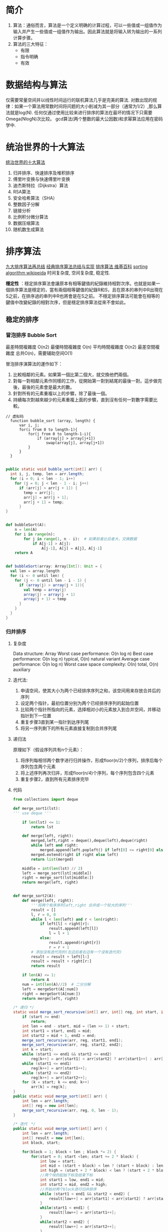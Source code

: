 #+OPTIONS: ^:nil、
* 简介
1. 算法：通俗而言，算法是一个定义明确的计算过程，可以一些值或一组值作为输入并产生一些值或一组值作为输出。因此算法就是将输入转为输出的一系列计算步骤。
2. 算法的三大特征：
   + 有限
   + 指令明确
   + 有效
* 数据结构与算法
  仅需要常量空间并以线性时间运行的联机算法几乎是完美的算法.
  对数出现的规律：如果一个算法用常数时间将问题的大小削减为其一部分（通常为1/2）,那么算法就是log(N).
  任何仅通过使用比较来进行排序的算法在最坏的情况下只需要Omega(NlogN)次比较。
  gcd算法(两个整数的最大公因数)和求幂算法应用在密码学中.
  
* 统治世界的十大算法
[[http://36kr.com/p/212499.html][统治世界的十大算法]]
1. 归并排序、快速排序及堆积排序
2. 傅里叶变换与快速傅里叶变换
3. 迪杰斯特拉（Dijkstra）算法
4. RSA算法
5. 安全哈希算法（SHA）
6. 整数因子分解
7. 链接分析
8. 比例积分微分算法
9. 数据压缩算法
10. 随机数生成算法
* 排序算法
[[http://blog.csdn.net/xiazdong/article/details/8462393][九大排序算法再总结]]
[[http://wuchong.me/blog/2014/02/09/algorithm-sort-summary/][经典排序算法总结与实现]]
[[https://zh.wikipedia.org/wiki/%25E6%258E%2592%25E5%25BA%258F%25E7%25AE%2597%25E6%25B3%2595][排序算法 维基百科]]
[[https://en.wikipedia.org/wiki/Sorting_algorithm][sorting algorithm wikipeida]]
时间复杂度, 空间复杂度, 稳定性.

*穩定性* ：穩定排序算法會讓原本有相等鍵值的紀錄維持相對次序。也就是如果一個排序算法是穩定的，當有兩個相等鍵值的紀錄R和S，且在原本的串列中R出現在S之前，在排序過的串列中R也將會是在S之前。
不穩定排序算法可能會在相等的鍵值中改變紀錄的相對次序，但是穩定排序算法從來不會如此。
** 稳定的排序
*** 冒泡排序 Bubble Sort
最差時間複雜度	O(n2)
最優時間複雜度	O(n)
平均時間複雜度	O(n2)
最差空間複雜度	总共O(n)，需要辅助空间O(1)

冒泡排序演算法的運作如下：

1. 比較相鄰的元素。如果第一個比第二個大，就交換他們兩個。
2. 對每一對相鄰元素作同樣的工作，從開始第一對到結尾的最後一對。這步做完後，最後的元素會是最大的數。
3. 針對所有的元素重複以上的步驟，除了最後一個。
4. 持續每次對越來越少的元素重複上面的步驟，直到沒有任何一對數字需要比較。

#+BEGIN_SRC screen  
// 虚拟码
  function bubble_sort (array, length) {
      var i, j;
      for(i from 0 to length-1){
          for(j from 0 to length-1-i){
              if (array[j] > array[j+1])
                  swap(array[j], array[j+1])
          }
      }
  }
#+END_SRC

#+BEGIN_SRC java

    public static void bubble_sort(int[] arr) {
      int i, j, temp, len = arr.length;
      for (i = 0; i < len - 1; i++)
        for (j = 0; j < len - 1 - i; j++)
          if (arr[j] > arr[j + 1]) {
            temp = arr[j];
            arr[j] = arr[j + 1];
            arr[j + 1] = temp;
          }
    }
#+END_SRC

#+BEGIN_SRC python

  def bubbleSort(A):
      n = len(A)
      for i in range(n):
          for j in range(1, n - i):  # 如果前者比后者大，交换数据
              if A[j-1] > A[j]:
                  A[j-1], A[j] = A[j], A[j-1]
      return A
#+END_SRC

#+BEGIN_SRC scala

    def bubbleSort(array: Array[Int]): Unit = {
      val len = array.length
      for (i <- 0 until len) {
        for (j <- 0 until len - i - 1) {
          if (array(j) > array(j + 1)){
            val temp = array(j)
            array(j) = array(j + 1)
            array(j + 1) = temp
          }
        }
      }
    }
#+END_SRC
*** 归并排序
**** 复杂度
Data structure:	Array
Worst case performance:	O(n log n)
Best case performance: O(n log n) typical, O(n) natural variant
Average case performance:	O(n log n)
Worst case space complexity:	О(n) total, O(n) auxiliary
**** 迭代法:
1. 申请空间，使其大小为两个已经排序序列之和，该空间用来存放合并后的序列
2. 设定两个指针，最初位置分别为两个已经排序序列的起始位置
3. 比较两个指针所指向的元素，选择相对小的元素放入到合并空间，并移动指针到下一位置
4. 重复步骤3直到某一指针到达序列尾
5. 将另一序列剩下的所有元素直接复制到合并序列尾
**** 递归法
原理如下（假设序列共有n个元素）：

1. 将序列每相邻两个数字进行归并操作，形成floor(n/2)个序列，排序后每个序列包含两个元素
2. 将上述序列再次归并，形成floor(n/4)个序列，每个序列包含四个元素
3. 重复步骤2，直到所有元素排序完毕
**** 代码

#+BEGIN_SRC python
  from collections import deque

  def merge_sort1(lst):
  ''' use deque '''

      if len(lst) <= 1:
          return lst

      def merge(left, right):
          merged,left,right = deque(),deque(left),deque(right)
          while left and right:
              merged.append(left.popleft() if left[0] <= right[0] else right.popleft())  # deque popleft is also O(1)
          merged.extend(right if right else left)
          return list(merged)

      middle = int(len(lst) // 2)
      left = merge_sort(lst[:middle])
      right = merge_sort(lst[middle:])
      return merge(left, right)


  def merge_sort2(A):
      def merge(left, right):
          '''将两个有序序列left,right 合并成一个较大的序列'''
          result = []
          l, r = 0, 0
          while l < len(left) and r < len(right):
              if left[l] < right[r]:
                  result.append(left[l])
                  l = l + 1
              else:
                  result.append(right[r])
                  r = r + 1
          # 添加没有迭代完的(左边后者右边有一个没有迭代完)
          result = result + left[l:]
          result = result + right[r:]
          return result

      if len(A) <= 1:
          return A
      num = int(len(A)//2)  # 二分分解
      left = mergeSort(A[:num])
      right = mergeSort(A[num:])
      return merge(left, right)
#+END_SRC

#+BEGIN_SRC java
  /* 递归 */
  static void merge_sort_recursive(int[] arr, int[] reg, int start, int end) {
      if (start >= end)
          return;
      int len = end - start, mid = (len >> 1) + start;
      int start1 = start, end1 = mid;
      int start2 = mid + 1, end2 = end;
      merge_sort_recursive(arr, reg, start1, end1);
      merge_sort_recursive(arr, reg, start2, end2);
      int k = start;
      while (start1 <= end1 && start2 <= end2)
          reg[k++] = arr[start1] < arr[start2] ? arr[start1++] : arr[start2++];
      while (start1 <= end1)
          reg[k++] = arr[start1++];
      while (start2 <= end2)
          reg[k++] = arr[start2++];
      for (k = start; k <= end; k++)
          arr[k] = reg[k];
  }
  public static void merge_sort(int[] arr) {
      int len = arr.length;
      int[] reg = new int[len];
      merge_sort_recursive(arr, reg, 0, len - 1);
  }

  /* 迭代　*/
  public static void merge_sort(int[] arr) {
      int len = arr.length;
      int[] result = new int[len];
      int block, start;
    
      for(block = 1; block < len ; block *= 2) {
          for(start = 0; start <len; start += 2 * block) {
              int low = start;
              int mid = (start + block) < len ? (start + block) : len;
              int high = (start + 2 * block) < len ? (start + 2 * block) : len;
              //两个块的起始下标及结束下标
              int start1 = low, end1 = mid;
              int start2 = mid, end2 = high;
              //开始对两个block进行归并排序
              while (start1 < end1 && start2 < end2) {
                  result[low++] = arr[start1] < arr[start2] ? arr[start1++] : arr[start2++];
              }
              while(start1 < end1) {
                  result[low++] = arr[start1++];
              }
              while(start2 < end2) {
                  result[low++] = arr[start2++];
              }
          }
          int[] temp = arr;
          arr = result;
          result = temp;
      }
      result = arr;       
  }
#+END_SRC


*** 
** 不稳定的排序
*** 快速排序
快速排序（quick sort）—O(n log n)期望時間，O(n2)最壞情況；對於大的、亂數串列一般相信是最快的已知排序.
最差空間複雜度: 根據實現的方式不同而不同.

演算法:  \\
1. 從數列中挑出一個元素，稱為"基準"（pivot）
2. 重新排序數列，所有元素比基準值小的擺放在基準前面，所有元素比基準值大的擺在基準的後面（相同的數可以到任一邊）。在這個分割結束之後，該基準就處於數列的中間位置。這個稱為分割（partition）操作。
3. 递归地（recursive）把小於基准值元素的子數列和大於基准值元素的子數列排序。

   #+BEGIN_SRC python

     def quickSort(A):
         return quick(A, 0, len(A) - 1)


     def quick(B, left, right):
         # 快排函数，ary为待排序数组，left为待排序的左边界，right为右边界
         if left >= right:
             return B
         key = B[left]  # 取最左边的为基准
         lp = left  # 左指针
         rp = right  # 右指针
         while lp < rp:  # 从两边交替向中间扫描，直到lp=rp为止
             while B[rp] >= key and lp < rp:  # 必须从右边开始查找小于key的值，否则错误
                 rp = rp - 1
             while B[lp] <= key and lp < rp:
                 lp = lp + 1
             B[lp], B[rp] = B[rp], B[lp]

         B[left], B[lp] = B[lp], B[left]
         quick(B, left, lp-1)
         quick(B, rp+1, right)
         return B

   #+END_SRC

   #+BEGIN_SRC java
     class quick_sort {
         int[] arr;

         private void swap(int x, int y) {
             int temp = arr[x];
             arr[x] = arr[y];
             arr[y] = temp;
         }

         private void quick_sort_recursive(int start, int end) {
             if (start >= end)
                 return;
             int mid = arr[end];
             int left = start, right = end - 1;
             while (left < right) {
                 while (arr[left] < mid && left < right)
                     left++;
                 while (arr[right] >= mid && left < right)
                     right--;
                 swap(left, right);
             }
             if (arr[left] >= arr[end])
                 swap(left, end);
             else
                 left++;
             quick_sort_recursive(start, left - 1);
             quick_sort_recursive(left + 1, end);
         }

         public void sort(int[] arrin) {
             arr = arrin;
             quick_sort_recursive(0, arr.length - 1);
         }
     }
   #+END_SRC

   #+BEGIN_SRC scala
     def quick(arr: Array[Int]): Array[Int] = {
       if(arr.length <= 1) {
         return arr
       } else {
         val pivot = arr(0)
         val arrRemain = arr.slice(1, arr.length)
         val arrLeft = arrRemain.filter(_ < pivot)
         val arrRight = arrRemain.filter(_ >= pivot)
         return Array.concat(quick(arrLeft), Array(pivot), quick(arrRight))
       }
     }

   #+END_SRC

* 机器学习十大算法简介
[[https://github.com/ty4z2008/Qix/blob/master/dl.md][机器学习(Machine Learning)&深度学习(Deep Learning)资料]]
* dataesp
** DATAX-RAY ENSEMBLE
  图像处理器与机器学习结合，一个新的预测性智能分析领域将会被开启—图像识别。
  线性回归模型( Logistic Regression)、神经网络( Neural Networks)、限制玻尔兹曼机( Restricted Boltzmann Machines)
** DataX-ray Screening
平台运用包括奇异值分解、k最近邻分析、关联规则挖掘在内的多种高级机器学习算法。
** DataX-ray Periscope
